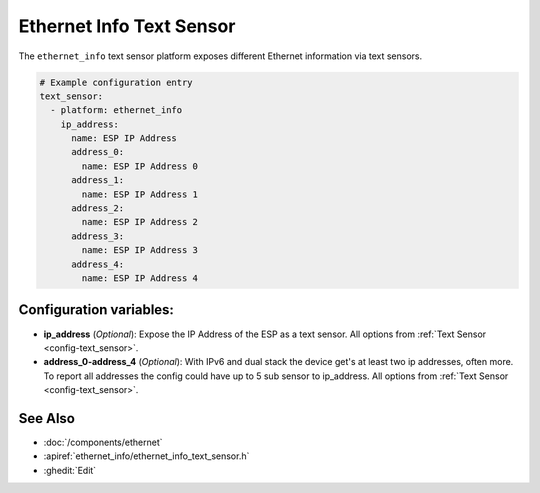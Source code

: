 Ethernet Info Text Sensor
=========================

.. seo::
    :description: Instructions for setting up Ethernet info text sensors.
    :image: ethernet.svg

The ``ethernet_info`` text sensor platform exposes different Ethernet information
via text sensors.

.. code-block:: yaml

    # Example configuration entry
    text_sensor:
      - platform: ethernet_info
        ip_address:
          name: ESP IP Address
          address_0:
            name: ESP IP Address 0
          address_1:
            name: ESP IP Address 1
          address_2:
            name: ESP IP Address 2
          address_3:
            name: ESP IP Address 3
          address_4:
            name: ESP IP Address 4


Configuration variables:
------------------------

- **ip_address** (*Optional*): Expose the IP Address of the ESP as a text sensor. All options from
  :ref:`Text Sensor <config-text_sensor>`.
- **address_0-address_4** (*Optional*): With IPv6 and dual stack the device get's at least two ip addresses, often more. To report all addresses the config could have up to 5 sub sensor to ip_address. All options from
  :ref:`Text Sensor <config-text_sensor>`.

See Also
--------

- :doc:`/components/ethernet`
- :apiref:`ethernet_info/ethernet_info_text_sensor.h`
- :ghedit:`Edit`
